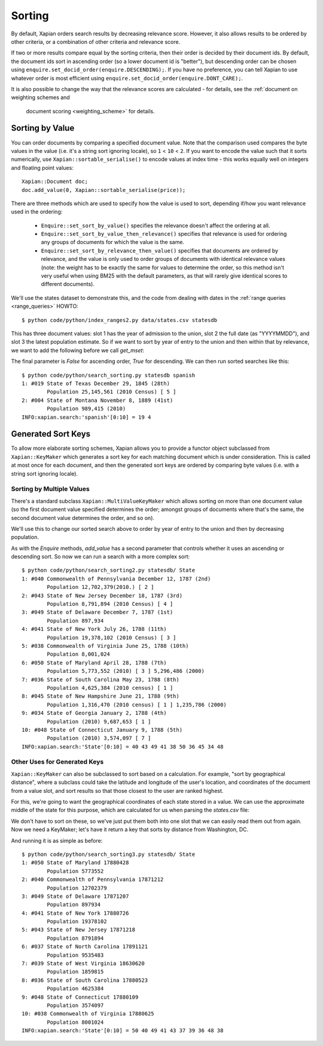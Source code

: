 .. Copyright (C) 2007,2009,2011 Olly Betts
.. Copyright (C) 2011 Justin Finkelstein
.. Copyright (C) 2011 James Aylett


Sorting
=======

By default, Xapian orders search results by decreasing relevance score.
However, it also allows results to be ordered by other criteria, or
a combination of other criteria and relevance score.

If two or more results compare equal by the sorting criteria, then their
order is decided by their document ids.  By default, the document ids sort
in ascending order (so a lower document id is "better"), but descending
order can be chosen using ``enquire.set_docid_order(enquire.DESCENDING);``.
If you have no preference, you can tell Xapian to use whatever order is
most efficient using ``enquire.set_docid_order(enquire.DONT_CARE);``.

It is also possible to change the way that the relevance scores are calculated
- for details, see the :ref:`document on weighting schemes and
  document scoring <weighting_scheme>` for details.

Sorting by Value
----------------

You can order documents by comparing a specified document value.  Note that the
comparison used compares the byte values in the value (i.e. it's a string sort
ignoring locale), so ``1`` < ``10`` < ``2``.  If you want to encode the value
such that it sorts numerically, use ``Xapian::sortable_serialise()`` to encode
values at index time - this works equally well on integers and floating point
values::

    Xapian::Document doc;
    doc.add_value(0, Xapian::sortable_serialise(price));

There are three methods which are used to specify how the value is used to
sort, depending if/how you want relevance used in the ordering:

 * ``Enquire::set_sort_by_value()`` specifies the relevance doesn't affect the
   ordering at all.
 * ``Enquire::set_sort_by_value_then_relevance()`` specifies that relevance is
   used for ordering any groups of documents for which the value is the same.
 * ``Enquire::set_sort_by_relevance_then_value()`` specifies that documents are
   ordered by relevance, and the value is only used to order groups of documents
   with identical relevance values (note: the weight has to be exactly the same
   for values to determine the order, so this method isn't very useful when
   using BM25 with the default parameters, as that will rarely give identical
   scores to different documents).

We'll use the states dataset to demonstrate this, and the code from
dealing with dates in the :ref:`range queries <range_queries>` HOWTO::

    $ python code/python/index_ranges2.py data/states.csv statesdb

This has three document values: slot 1 has the year of admission to
the union, slot 2 the full date (as "YYYYMMDD"), and slot 3 the latest
population estimate. So if we want to sort by year of entry to the
union and then within that by relevance, we want to add the following
before we call `get_mset`:

.. xapianexample:: search_sorting
    :start-after: Start of example code.
    :end-before: End of example code.

The final parameter is `False` for ascending order, `True` for
descending. We can then run sorted searches like this::

    $ python code/python/search_sorting.py statesdb spanish
    1: #019 State of Texas December 29, 1845 (28th)
            Population 25,145,561 (2010 Census) [ 5 ]
    2: #004 State of Montana November 8, 1889 (41st)
            Population 989,415 (2010)
    INFO:xapian.search:'spanish'[0:10] = 19 4


Generated Sort Keys
-------------------

To allow more elaborate sorting schemes, Xapian allows you to provide a
functor object subclassed from ``Xapian::KeyMaker`` which generates a sort
key for each matching document which is under consideration.  This is
called at most once for each document, and then the generated sort keys are
ordered by comparing byte values (i.e. with a string sort ignoring locale).

Sorting by Multiple Values
~~~~~~~~~~~~~~~~~~~~~~~~~~

There's a standard subclass ``Xapian::MultiValueKeyMaker`` which allows
sorting on more than one document value (so the first document value
specified determines the order; amongst groups of documents where that's
the same, the second document value determines the order, and so on).

We'll use this to change our sorted search above to order by year of
entry to the union and then by decreasing population.

.. xapianexample:: search_sorting2
    :start-after: Start of example code.
    :end-before: End of example code.

As with the `Enquire` methods, `add_value` has a second parameter that
controls whether it uses an ascending or descending sort. So now we
can run a search with a more complex sort::

    $ python code/python/search_sorting2.py statesdb/ State
    1: #040 Commonwealth of Pennsylvania December 12, 1787 (2nd)
            Population 12,702,379(2010.) [ 2 ]
    2: #043 State of New Jersey December 18, 1787 (3rd)
            Population 8,791,894 (2010 Census) [ 4 ]
    3: #049 State of Delaware December 7, 1787 (1st)
            Population 897,934
    4: #041 State of New York July 26, 1788 (11th)
            Population 19,378,102 (2010 Census) [ 3 ]
    5: #038 Commonwealth of Virginia June 25, 1788 (10th)
            Population 8,001,024
    6: #050 State of Maryland April 28, 1788 (7th)
            Population 5,773,552 (2010) [ 3 ] 5,296,486 (2000)
    7: #036 State of South Carolina May 23, 1788 (8th)
            Population 4,625,384 (2010 census) [ 1 ]
    8: #045 State of New Hampshire June 21, 1788 (9th)
            Population 1,316,470 (2010 census) [ 1 ] 1,235,786 (2000)
    9: #034 State of Georgia January 2, 1788 (4th)
            Population (2010) 9,687,653 [ 1 ]
    10: #048 State of Connecticut January 9, 1788 (5th)
            Population (2010) 3,574,097 [ 7 ]
    INFO:xapian.search:'State'[0:10] = 40 43 49 41 38 50 36 45 34 48


Other Uses for Generated Keys
~~~~~~~~~~~~~~~~~~~~~~~~~~~~~

``Xapian::KeyMaker`` can also be subclassed to sort based on a calculation.
For example, "sort by geographical distance", where a subclass could take
the latitude and longitude of the user's location, and coordinates of the
document from a value slot, and sort results so that those closest to the
user are ranked highest.

For this, we're going to want the geographical coordinates of each
state stored in a value. We can use the approximate middle of the
state for this purpose, which are calculated for us when parsing the
`states.csv` file:

.. xapianexample:: index_values_with_geo
    :start-after: Start of example code.
    :end-before: End of example code.

We don't have to sort on these, so we've just put them both into one
slot that we can easily read them out from again. Now we need a
KeyMaker; let's have it return a key that sorts by distance from
Washington, DC.

.. xapianexample:: search_sorting3
    :start-after: Start of example code.
    :end-before: End of example code.

And running it is as simple as before::

    $ python code/python/search_sorting3.py statesdb/ State
    1: #050 State of Maryland 17880428
            Population 5773552
    2: #040 Commonwealth of Pennsylvania 17871212
            Population 12702379
    3: #049 State of Delaware 17871207
            Population 897934
    4: #041 State of New York 17880726
            Population 19378102
    5: #043 State of New Jersey 17871218
            Population 8791894
    6: #037 State of North Carolina 17891121
            Population 9535483
    7: #039 State of West Virginia 18630620
            Population 1859815
    8: #036 State of South Carolina 17880523
            Population 4625384
    9: #048 State of Connecticut 17880109
            Population 3574097
    10: #038 Commonwealth of Virginia 17880625
            Population 8001024
    INFO:xapian.search:'State'[0:10] = 50 40 49 41 43 37 39 36 48 38
